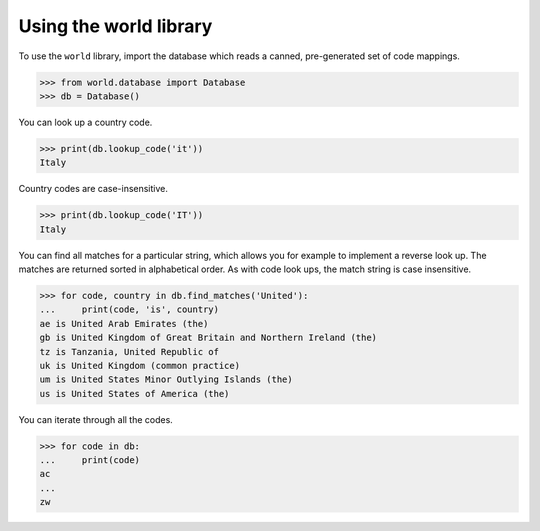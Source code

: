 =======================
Using the world library
=======================

To use the ``world`` library, import the database which reads a canned,
pre-generated set of code mappings.

.. code-block::

    >>> from world.database import Database
    >>> db = Database()

You can look up a country code.

.. code-block::

    >>> print(db.lookup_code('it'))
    Italy

Country codes are case-insensitive.

.. code-block::

    >>> print(db.lookup_code('IT'))
    Italy

You can find all matches for a particular string, which allows you for example
to implement a reverse look up.   The matches are returned sorted in
alphabetical order.  As with code look ups, the match string is case
insensitive.

.. code-block::

    >>> for code, country in db.find_matches('United'):
    ...     print(code, 'is', country)
    ae is United Arab Emirates (the)
    gb is United Kingdom of Great Britain and Northern Ireland (the)
    tz is Tanzania, United Republic of
    uk is United Kingdom (common practice)
    um is United States Minor Outlying Islands (the)
    us is United States of America (the)

You can iterate through all the codes.

.. code-block::

    >>> for code in db:
    ...     print(code)
    ac
    ...
    zw
